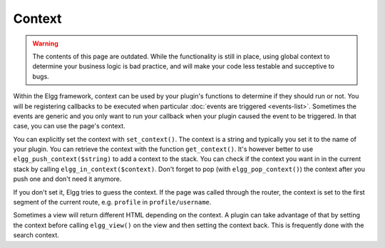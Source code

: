 Context
=======

.. warning::

	The contents of this page are outdated. While the functionality is still in place, using global context to
	determine your business logic is bad practice, and will make your code less testable and succeptive to bugs.


Within the Elgg framework, context can be used by your plugin's functions to determine if they should run or not.
You will be registering callbacks to be executed when particular :doc:`events are triggered <events-list>`.
Sometimes the events are generic and you only want to run your callback when your plugin caused the event to be triggered.
In that case, you can use the page's context.

You can explicitly set the context with ``set_context()``. The context is a string and typically you set it to the name of your plugin.
You can retrieve the context with the function ``get_context()``.
It's however better to use ``elgg_push_context($string)`` to add a context to the stack.
You can check if the context you want in in the current stack by calling ``elgg_in_context($context)``.
Don't forget to pop (with ``elgg_pop_context()``) the context after you push one and don't need it anymore.

If you don't set it, Elgg tries to guess the context. If the page was called through the router,
the context is set to the first segment of the current route, e.g. ``profile`` in ``profile/username``.

Sometimes a view will return different HTML depending on the context.
A plugin can take advantage of that by setting the context before calling ``elgg_view()`` on the view and then setting the context back.
This is frequently done with the search context.